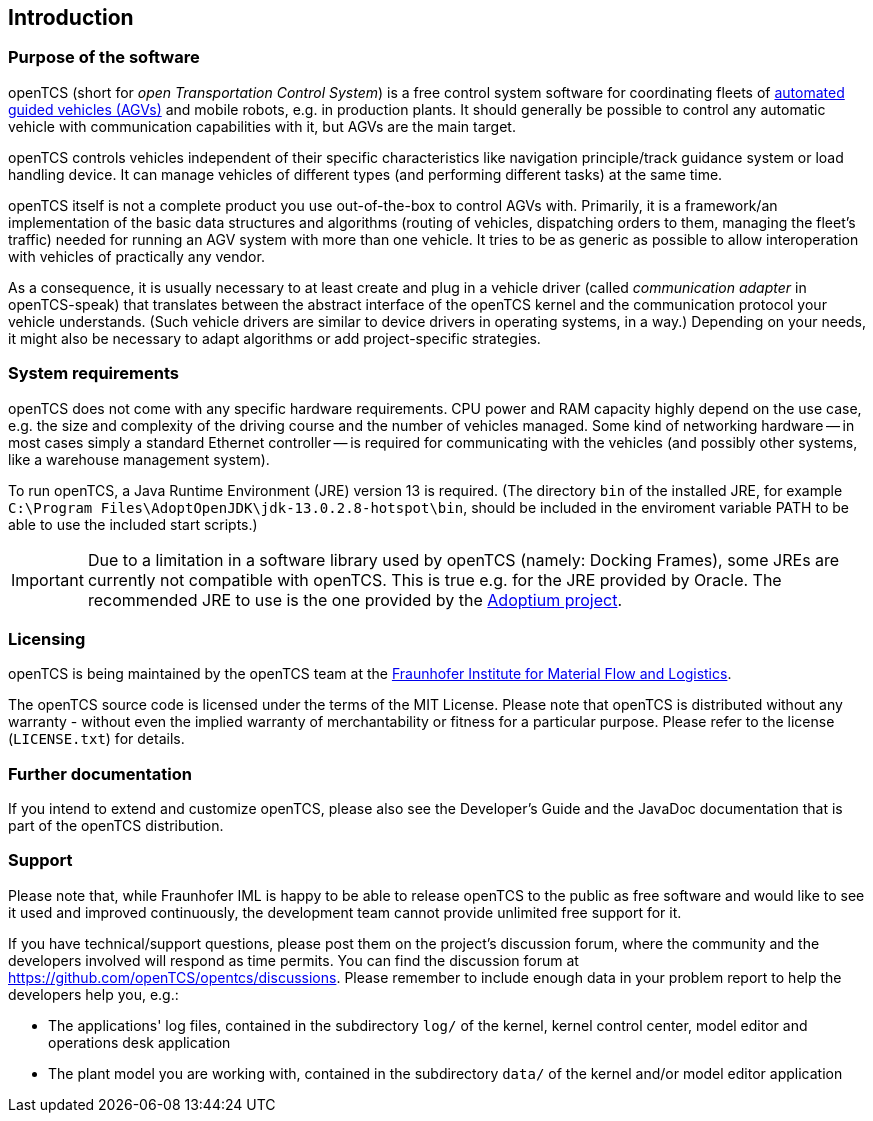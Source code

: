 
== Introduction

=== Purpose of the software

openTCS (short for _open Transportation Control System_) is a free control system software for coordinating fleets of https://en.wikipedia.org/wiki/Automated_guided_vehicle[automated guided vehicles (AGVs)] and mobile robots, e.g. in production plants.
It should generally be possible to control any automatic vehicle with communication capabilities with it, but AGVs are the main target.

openTCS controls vehicles independent of their specific characteristics like navigation principle/track guidance system or load handling device.
It can manage vehicles of different types (and performing different tasks) at the same time.

openTCS itself is not a complete product you use out-of-the-box to control AGVs with.
Primarily, it is a framework/an implementation of the basic data structures and algorithms (routing of vehicles, dispatching orders to them, managing the fleet's traffic) needed for running an AGV system with more than one vehicle.
It tries to be as generic as possible to allow interoperation with vehicles of practically any vendor.

As a consequence, it is usually necessary to at least create and plug in a vehicle driver (called _communication adapter_ in openTCS-speak) that translates between the abstract interface of the openTCS kernel and the communication protocol your vehicle understands.
(Such vehicle drivers are similar to device drivers in operating systems, in a way.)
Depending on your needs, it might also be necessary to adapt algorithms or add project-specific strategies.

=== System requirements

openTCS does not come with any specific hardware requirements.
CPU power and RAM capacity highly depend on the use case, e.g. the size and complexity of the driving course and the number of vehicles managed.
Some kind of networking hardware -- in most cases simply a standard Ethernet controller -- is required for communicating with the vehicles (and possibly other systems, like a warehouse management system).

To run openTCS, a Java Runtime Environment (JRE) version 13 is required.
(The directory `bin` of the installed JRE, for example `C:\Program Files\AdoptOpenJDK\jdk-13.0.2.8-hotspot\bin`, should be included in the enviroment variable PATH to be able to use the included start scripts.)

IMPORTANT: Due to a limitation in a software library used by openTCS (namely: Docking Frames), some JREs are currently not compatible with openTCS.
This is true e.g. for the JRE provided by Oracle.
The recommended JRE to use is the one provided by the https://adoptium.net/[Adoptium project].

=== Licensing

openTCS is being maintained by the openTCS team at the https://www.iml.fraunhofer.de/[Fraunhofer Institute for Material Flow and Logistics].

The openTCS source code is licensed under the terms of the MIT License.
Please note that openTCS is distributed without any warranty - without even the implied warranty of merchantability or fitness for a particular purpose.
Please refer to the license (`LICENSE.txt`) for details.

=== Further documentation

If you intend to extend and customize openTCS, please also see the Developer's Guide and the JavaDoc documentation that is part of the openTCS distribution.

=== Support

Please note that, while Fraunhofer IML is happy to be able to release openTCS to the public as free software and would like to see it used and improved continuously, the development team cannot provide unlimited free support for it.

If you have technical/support questions, please post them on the project's discussion forum, where the community and the developers involved will respond as time permits.
You can find the discussion forum at https://github.com/openTCS/opentcs/discussions.
Please remember to include enough data in your problem report to help the developers help you, e.g.:

* The applications' log files, contained in the subdirectory `log/` of the kernel, kernel control center, model editor and operations desk application
* The plant model you are working with, contained in the subdirectory `data/` of the kernel and/or model editor application
